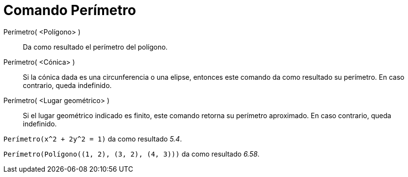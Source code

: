 = Comando Perímetro
:page-en: commands/Circumference_Command
ifdef::env-github[:imagesdir: /es/modules/ROOT/assets/images]

Perímetro( <Polígono> )::
  Da como resultado el perímetro del polígono.
Perímetro( <Cónica> )::
  Si la cónica dada es una circunferencia o una elipse, entonces este comando da como resultado su perímetro. En caso
  contrario, queda indefinido.
Perímetro( <Lugar geométrico> )::
  Si el lugar geométrico indicado es finito, este comando retorna su perímetro aproximado. En caso contrario, queda
  indefinido.

[EXAMPLE]
====

`++Perímetro(x^2 + 2y^2 = 1)++` da como resultado _5.4_.

====

[EXAMPLE]
====

`++Perímetro(Polígono((1, 2), (3, 2), (4, 3)))++` da como resultado _6.58_.

====
